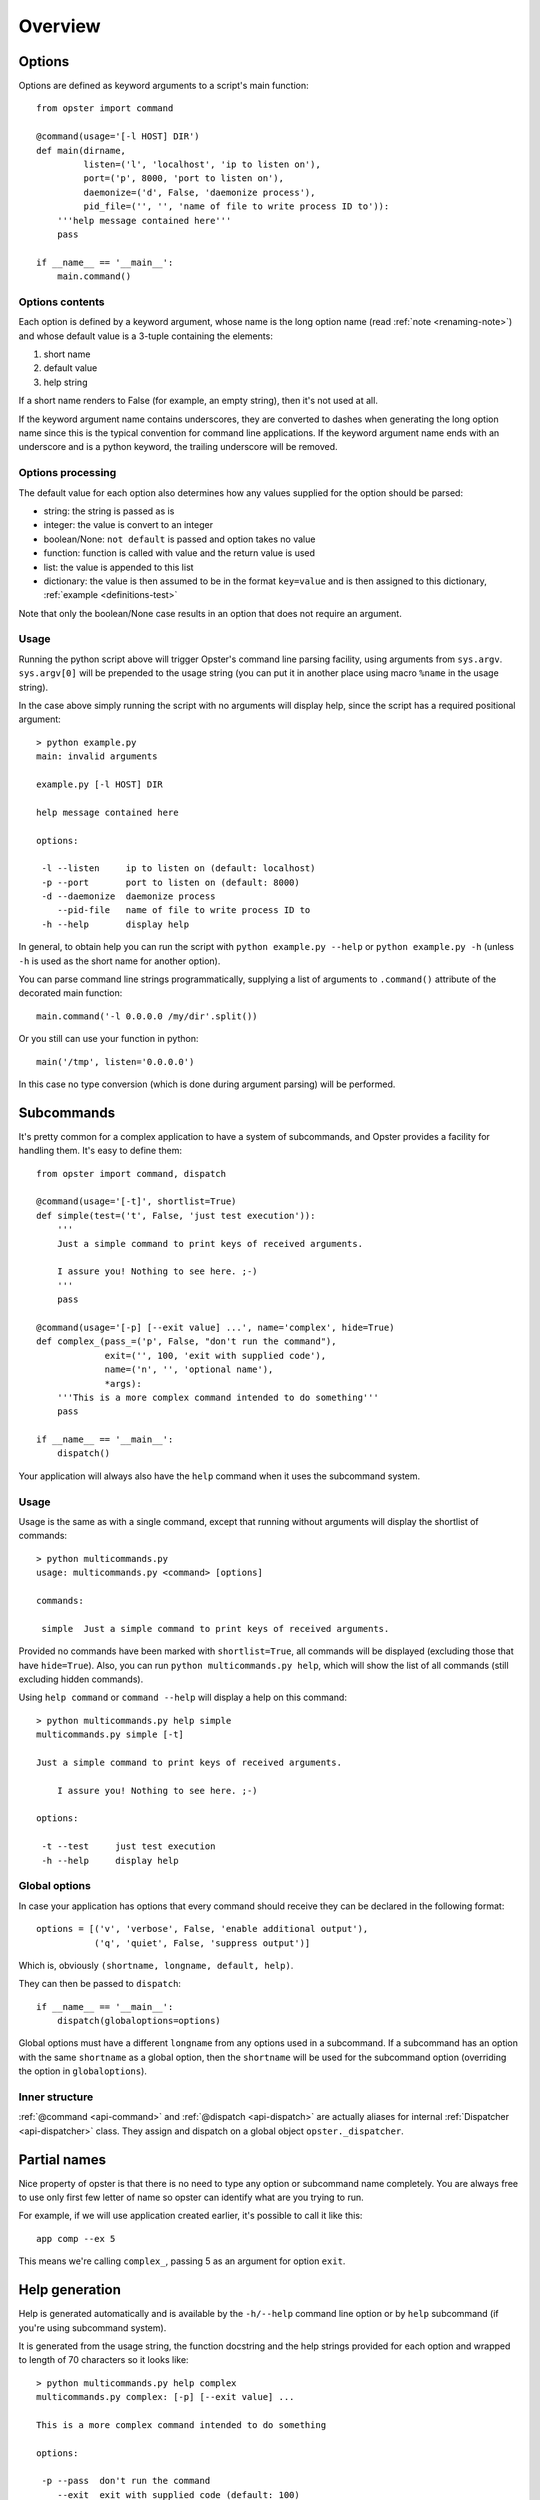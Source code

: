 ==========
 Overview
==========

Options
=======

Options are defined as keyword arguments to a script's main function::

  from opster import command

  @command(usage='[-l HOST] DIR')
  def main(dirname,
           listen=('l', 'localhost', 'ip to listen on'),
           port=('p', 8000, 'port to listen on'),
           daemonize=('d', False, 'daemonize process'),
           pid_file=('', '', 'name of file to write process ID to')):
      '''help message contained here'''
      pass

  if __name__ == '__main__':
      main.command()


Options contents
----------------

Each option is defined by a keyword argument, whose name is the long option
name (read :ref:`note <renaming-note>`) and whose default value is a 3-tuple
containing the elements:

1. short name
2. default value
3. help string

If a short name renders to False (for example, an empty string), then it's not
used at all.

.. _renaming-note:

If the keyword argument name contains underscores, they are converted to
dashes when generating the long option name since this is the typical
convention for command line applications. If the keyword argument name ends
with an underscore and is a python keyword, the trailing underscore will be
removed.

.. _options-processing:

Options processing
------------------

The default value for each option also determines how any values supplied for
the option should be parsed:

- string: the string is passed as is
- integer: the value is convert to an integer
- boolean/None: ``not default`` is passed and option takes no value
- function: function is called with value and the return value is used
- list: the value is appended to this list
- dictionary: the value is then assumed to be in the format ``key=value`` and
  is then assigned to this dictionary, :ref:`example <definitions-test>`

Note that only the boolean/None case results in an option that does not
require an argument.

Usage
-----

Running the python script above will trigger Opster's command line parsing
facility, using arguments from ``sys.argv``. ``sys.argv[0]`` will be prepended
to the usage string (you can put it in another place using macro ``%name`` in
the usage string).

In the case above simply running the script with no arguments will display
help, since the script has a required positional argument::

  > python example.py
  main: invalid arguments

  example.py [-l HOST] DIR

  help message contained here

  options:

   -l --listen     ip to listen on (default: localhost)
   -p --port       port to listen on (default: 8000)
   -d --daemonize  daemonize process
      --pid-file   name of file to write process ID to
   -h --help       display help

In general, to obtain help you can run the script with ``python example.py
--help`` or ``python example.py -h`` (unless ``-h`` is used as the short name
for another option).

You can parse command line strings programmatically, supplying a list of
arguments to ``.command()`` attribute of the decorated main function::

  main.command('-l 0.0.0.0 /my/dir'.split())

Or you still can use your function in python::

  main('/tmp', listen='0.0.0.0')

In this case no type conversion (which is done during argument parsing) will
be performed.

.. _subcommands:

Subcommands
===========

It's pretty common for a complex application to have a system of subcommands,
and Opster provides a facility for handling them. It's easy to define them::

  from opster import command, dispatch

  @command(usage='[-t]', shortlist=True)
  def simple(test=('t', False, 'just test execution')):
      '''
      Just a simple command to print keys of received arguments.
  
      I assure you! Nothing to see here. ;-)
      '''
      pass

  @command(usage='[-p] [--exit value] ...', name='complex', hide=True)
  def complex_(pass_=('p', False, "don't run the command"),
               exit=('', 100, 'exit with supplied code'),
               name=('n', '', 'optional name'),
               *args):
      '''This is a more complex command intended to do something'''
      pass

  if __name__ == '__main__':
      dispatch()

Your application will always also have the ``help`` command when it uses the
subcommand system.

Usage
-----

Usage is the same as with a single command, except that running without arguments
will display the shortlist of commands::

  > python multicommands.py
  usage: multicommands.py <command> [options]

  commands:

   simple  Just a simple command to print keys of received arguments.

Provided no commands have been marked with ``shortlist=True``, all commands
will be displayed (excluding those that have ``hide=True``). Also, you can run
``python multicommands.py help``, which will show the list of all commands
(still excluding hidden commands).

Using ``help command`` or ``command --help`` will display a help on this
command::

  > python multicommands.py help simple
  multicommands.py simple [-t]

  Just a simple command to print keys of received arguments.
  
      I assure you! Nothing to see here. ;-)

  options:

   -t --test     just test execution
   -h --help     display help

Global options
--------------

In case your application has options that every command should receive they
can be declared in the following format::

  options = [('v', 'verbose', False, 'enable additional output'),
             ('q', 'quiet', False, 'suppress output')]

Which is, obviously ``(shortname, longname, default, help)``.
             
They can then be passed to ``dispatch``::

  if __name__ == '__main__':
      dispatch(globaloptions=options)

Global options must have a different ``longname`` from any options used in a
subcommand. If a subcommand has an option with the same ``shortname`` as a
global option, then the ``shortname`` will be used for the subcommand option
(overriding the option in ``globaloptions``).

Inner structure
---------------

:ref:`@command <api-command>` and :ref:`@dispatch <api-dispatch>` are actually
aliases for internal :ref:`Dispatcher <api-dispatcher>` class. They assign and
dispatch on a global object ``opster._dispatcher``.

.. _partial-names:

Partial names
=============

Nice property of opster is that there is no need to type any option or
subcommand name completely. You are always free to use only first few letter of
name so opster can identify what are you trying to run.

For example, if we will use application created earlier, it's possible to call
it like this::

  app comp --ex 5

This means we're calling ``complex_``, passing 5 as an argument for option ``exit``.

.. _help-generation:

Help generation
===============

Help is generated automatically and is available by the ``-h/--help`` command
line option or by ``help`` subcommand (if you're using subcommand system).

It is generated from the usage string, the function docstring and the help
strings provided for each option and wrapped to length of 70 characters so it
looks
like::

  > python multicommands.py help complex
  multicommands.py complex: [-p] [--exit value] ...

  This is a more complex command intended to do something

  options:

   -p --pass  don't run the command
      --exit  exit with supplied code (default: 100)
   -n --name  optional name
   -h --help  show help

The default value is displayed here only if it does not evaluate as ``False``.
   
.. _innerhelp:

If you need to display help from inside your application, you can always use
the fact that the help-displaying function is attached to your decorated
function object, i.e.::

  @command()
  def something():
      if some_consequences:
          something.help()

See `an example from the tests`_.

Error messages
==============

Opster provides a mechanism to quit out of script execution returning a
message to the user: simply raise ``command.Error`` at any point. Opster will
catch the error and display its message to the script user. For example::

  from opster import command

  @command()
  def main(algorithm=('a', 'fast', 'algorithm: slow or fast')):
      '''
      script that uses two possible algorithms.
      '''
      if algorithm not in ('short', 'fast'):
          raise command.Error('unrecognised algorithm "{0}"'.format(algorithm))
      pass

  if __name__ == "__main__":
      main.command()

Now we can do::

  > python quit.py --algorithm=quick
  unrecognised algorithm "quick"

.. _example from tests: http://hg.piranha.org.ua/opster/file/default/tests/selfhelp.py
